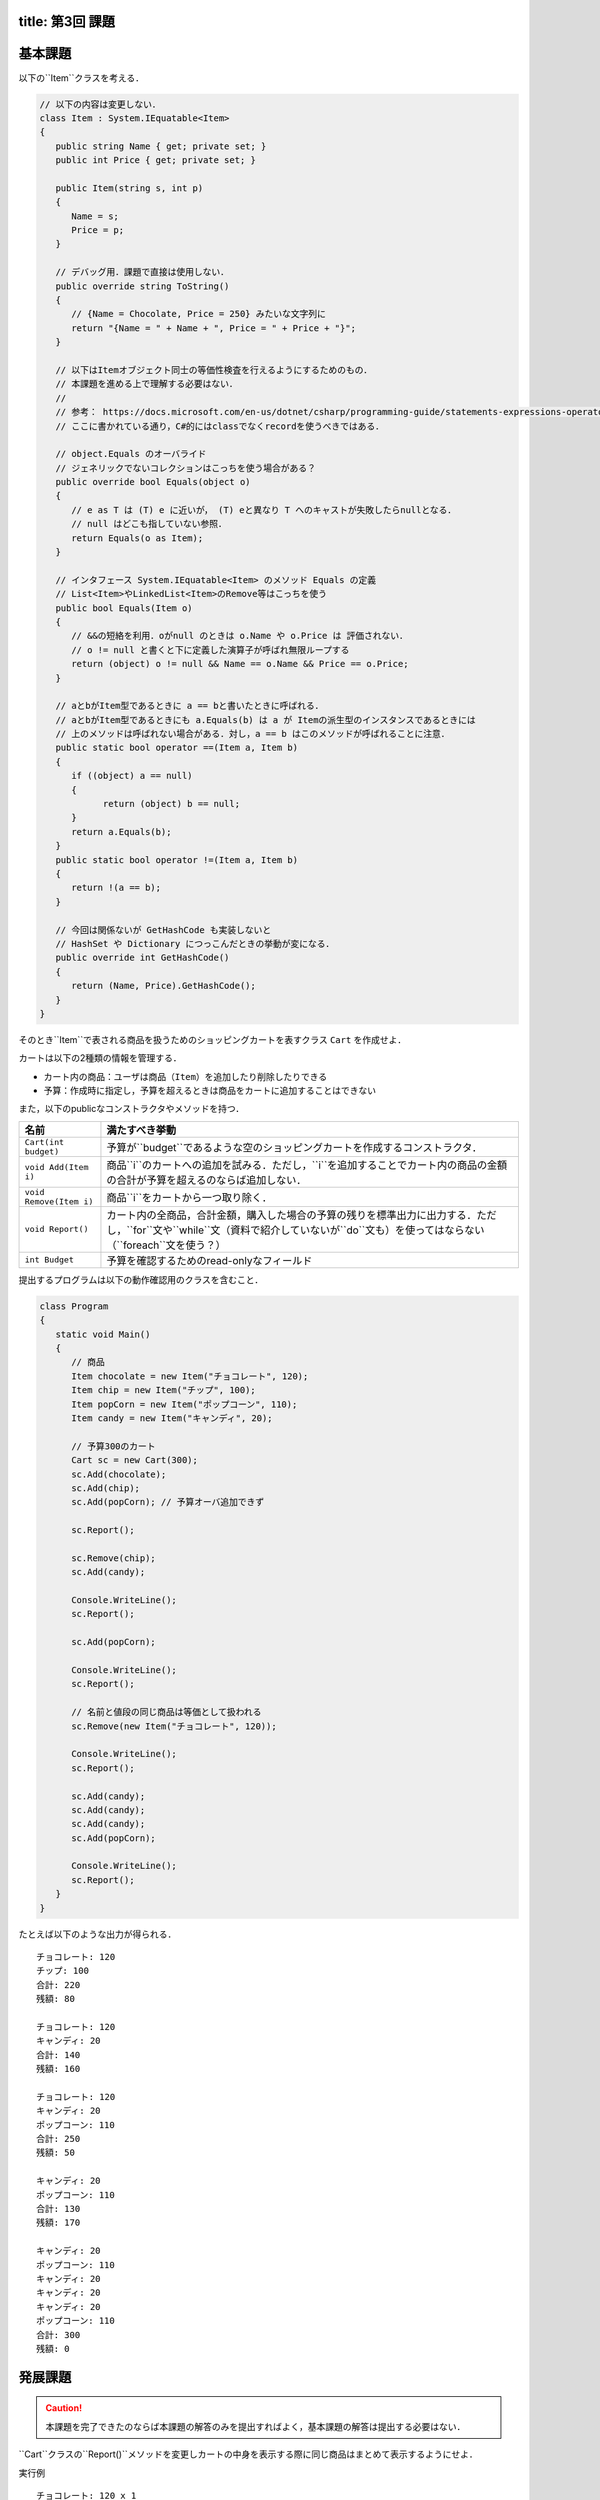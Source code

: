 -----------------
title: 第3回 課題
-----------------

--------
基本課題
--------

以下の``Item``クラスを考える．

.. code:: cs

   // 以下の内容は変更しない．
   class Item : System.IEquatable<Item>
   {
      public string Name { get; private set; }
      public int Price { get; private set; }

      public Item(string s, int p)
      {
         Name = s;
         Price = p;
      }

      // デバッグ用．課題で直接は使用しない．
      public override string ToString()
      {
         // {Name = Chocolate, Price = 250} みたいな文字列に
         return "{Name = " + Name + ", Price = " + Price + "}";
      }

      // 以下はItemオブジェクト同士の等価性検査を行えるようにするためのもの．
      // 本課題を進める上で理解する必要はない．
      // 
      // 参考： https://docs.microsoft.com/en-us/dotnet/csharp/programming-guide/statements-expressions-operators/how-to-define-value-equality-for-a-type
      // ここに書かれている通り，C#的にはclassでなくrecordを使うべきではある．

      // object.Equals のオーバライド
      // ジェネリックでないコレクションはこっちを使う場合がある？
      public override bool Equals(object o)
      {
         // e as T は (T) e に近いが， (T) eと異なり T へのキャストが失敗したらnullとなる．
         // null はどこも指していない参照．
         return Equals(o as Item);
      }

      // インタフェース System.IEquatable<Item> のメソッド Equals の定義
      // List<Item>やLinkedList<Item>のRemove等はこっちを使う
      public bool Equals(Item o)
      {
         // &&の短絡を利用．oがnull のときは o.Name や o.Price は 評価されない．
         // o != null と書くと下に定義した演算子が呼ばれ無限ループする
         return (object) o != null && Name == o.Name && Price == o.Price;
      }

      // aとbがItem型であるときに a == bと書いたときに呼ばれる．
      // aとbがItem型であるときにも a.Equals(b) は a が Itemの派生型のインスタンスであるときには
      // 上のメソッドは呼ばれない場合がある．対し，a == b はこのメソッドが呼ばれることに注意．
      public static bool operator ==(Item a, Item b)
      {
         if ((object) a == null)
         {
               return (object) b == null;
         }
         return a.Equals(b);
      }
      public static bool operator !=(Item a, Item b)
      {
         return !(a == b);
      }

      // 今回は関係ないが GetHashCode も実装しないと 
      // HashSet や Dictionary につっこんだときの挙動が変になる．
      public override int GetHashCode()
      {
         return (Name, Price).GetHashCode();
      }
   }

そのとき``Item``で表される商品を扱うためのショッピングカートを表すクラス ``Cart`` を作成せよ．

カートは以下の2種類の情報を管理する．

- カート内の商品：ユーザは商品（``Item``）を追加したり削除したりできる
- 予算：作成時に指定し，予算を超えるときは商品をカートに追加することはできない

また，以下のpublicなコンストラクタやメソッドを持つ．

========================   =============================================================
名前                       満たすべき挙動
========================   =============================================================
``Cart(int budget)``       予算が``budget``であるような空のショッピングカートを作成するコンストラクタ．
``void Add(Item i)``       商品``i``のカートへの追加を試みる．ただし，``i``を追加することでカート内の商品の金額の合計が予算を超えるのならば追加しない．
``void Remove(Item i)``    商品``i``をカートから一つ取り除く．
``void Report()``          カート内の全商品，合計金額，購入した場合の予算の残りを標準出力に出力する．ただし，``for``文や``while``文（資料で紹介していないが``do``文も）を使ってはならない（``foreach``文を使う？）
``int Budget``             予算を確認するためのread-onlyなフィールド
========================   =============================================================

提出するプログラムは以下の動作確認用のクラスを含むこと．

.. code:: cs 

   class Program
   {
      static void Main()
      {
         // 商品
         Item chocolate = new Item("チョコレート", 120);
         Item chip = new Item("チップ", 100);
         Item popCorn = new Item("ポップコーン", 110);
         Item candy = new Item("キャンディ", 20);

         // 予算300のカート
         Cart sc = new Cart(300);
         sc.Add(chocolate);
         sc.Add(chip);
         sc.Add(popCorn); // 予算オーバ追加できず

         sc.Report();

         sc.Remove(chip);
         sc.Add(candy);

         Console.WriteLine();
         sc.Report();

         sc.Add(popCorn);

         Console.WriteLine();
         sc.Report();

         // 名前と値段の同じ商品は等価として扱われる
         sc.Remove(new Item("チョコレート", 120));

         Console.WriteLine();
         sc.Report();

         sc.Add(candy);
         sc.Add(candy);
         sc.Add(candy);
         sc.Add(popCorn);

         Console.WriteLine();
         sc.Report();
      }
   }

たとえば以下のような出力が得られる．

::

   チョコレート: 120
   チップ: 100
   合計: 220
   残額: 80

   チョコレート: 120
   キャンディ: 20
   合計: 140
   残額: 160

   チョコレート: 120
   キャンディ: 20
   ポップコーン: 110
   合計: 250
   残額: 50

   キャンディ: 20
   ポップコーン: 110
   合計: 130
   残額: 170

   キャンディ: 20
   ポップコーン: 110
   キャンディ: 20
   キャンディ: 20
   キャンディ: 20
   ポップコーン: 110
   合計: 300
   残額: 0

--------
発展課題
--------

.. caution:: 
   
   本課題を完了できたのならば本課題の解答のみを提出すればよく，基本課題の解答は提出する必要はない．

``Cart``クラスの``Report()``メソッドを変更しカートの中身を表示する際に同じ商品はまとめて表示するようにせよ．

実行例

::

   チョコレート: 120 x 1
   チップ: 100 x 1
   合計: 220
   残額: 80

   チョコレート: 120 x 1
   キャンディ: 20 x 1
   合計: 140
   残額: 160

   チョコレート: 120 x 1
   キャンディ: 20 x 1
   ポップコーン: 110 x 1
   合計: 250
   残額: 50

   キャンディ: 20 x 1
   ポップコーン: 110 x 1
   合計: 130
   残額: 170

   キャンディ: 20 x 4
   ポップコーン: 110 x 2
   合計: 300
   残額: 0


.. hint:: 

   ``List<Item>``を使って，既に表示した商品かどうかを管理し，既に表示した商品ならば何もせず，そうでなければカートの中その商品の数を
   数えるとよいう方法で実装できる．与えられた要素がリストに含まれているかの検査を ``foreach`` で書くのは難しくないが，``List<T>.Contains(T)`` メソッドを
   使うことができる（`当該メソッドの詳細 <https://docs.microsoft.com/en-us/dotnet/api/system.collections.generic.list-1.contains?view=net-6.0#system-collections-generic-list-1-contains(-0)>`__）．

   ただ，今回分では紹介しなかったが連想配列を表すクラス``Dictionary<Item, int>``を使うのがより自然だろう．このクラスがどのようなコンストラクタかメソッドを知るには `.NET API リファレンスの当該クラスのページ <https://docs.microsoft.com/en-us/dotnet/api/system.collections.generic.dictionary-2?view=net-6.0>`__ を見るとよい．次回の演習でも少し紹介する．







